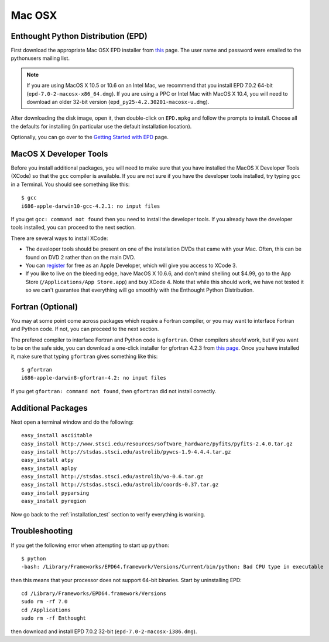 .. _Mac_OSX:

Mac OSX
=======

Enthought Python Distribution (EPD)
-----------------------------------

First download the appropriate Mac OSX EPD installer from `this <http://cxc.cfa.harvard.edu/contrib/python4astronomers>`_ page.
The user name and password were emailed to the pythonusers mailing list.

.. note:: If you are using MacOS X 10.5 or 10.6 on an Intel Mac, we 
          recommend that you install EPD 7.0.2 64-bit
          (``epd-7.0-2-macosx-x86_64.dmg``). If you are using a PPC or
          Intel Mac with MacOS X 10.4, you will need to download an older
          32-bit version (``epd_py25-4.2.30201-macosx-u.dmg``).

After downloading the disk image, open it, then double-click on
``EPD.mpkg`` and follow the prompts to install. Choose all the defaults for
installing (in particular use the default installation location).

Optionally, you can go over to the `Getting Started with EPD
<http://www.enthought.com/products/epdgetstart.php?platform=mac>`_ page.

MacOS X Developer Tools
-----------------------

Before you install additional packages, you will need to make sure that you
have installed the MacOS X Developer Tools (XCode) so that the ``gcc``
compiler is available. If you are not sure if you have the developer tools
installed, try typing ``gcc`` in a Terminal. You should see something like this::

    $ gcc
    i686-apple-darwin10-gcc-4.2.1: no input files

If you get ``gcc: command not found`` then you need to install the
developer tools. If you already have the developer tools installed, you can
proceed to the next section.

There are several ways to install XCode:

* The developer tools should be present on one of the installation DVDs
  that came with your Mac. Often, this can be found on DVD 2 rather than on
  the main DVD.

* You can `register <http://developer.apple.com/programs/register/>`_ for
  free as an Apple Developer, which will give you access to XCode 3.

* If you like to live on the bleeding edge, have MacOS X 10.6.6, and don't
  mind shelling out $4.99, go to the App Store (``/Applications/App
  Store.app``) and buy XCode 4. Note that while this should work, we have
  not tested it so we can't guarantee that everything will go smoothly with
  the Enthought Python Distribution.

Fortran (Optional)
------------------

You may at some point come across packages which require a Fortran
compiler, or you may want to interface Fortran and Python code. If not, you
can proceed to the next section.

The prefered compiler to interface Fortran and Python code is ``gfortran``.
Other compilers `should` work, but if you want to be on the safe side, you
can download a one-click installer for gfortran 4.2.3 from `this page
<http://r.research.att.com/tools/>`_. Once you have installed it, make sure
that typing ``gfortran`` gives something like this::

    $ gfortran
    i686-apple-darwin8-gfortran-4.2: no input files

If you get ``gfortran: command not found``, then ``gfortran`` did not
install correctly.

Additional Packages
-------------------

Next open a terminal window and do the following::

  easy_install asciitable
  easy_install http://www.stsci.edu/resources/software_hardware/pyfits/pyfits-2.4.0.tar.gz
  easy_install http://stsdas.stsci.edu/astrolib/pywcs-1.9-4.4.4.tar.gz
  easy_install atpy
  easy_install aplpy
  easy_install http://stsdas.stsci.edu/astrolib/vo-0.6.tar.gz
  easy_install http://stsdas.stsci.edu/astrolib/coords-0.37.tar.gz
  easy_install pyparsing
  easy_install pyregion

Now go back to the :ref:`installation_test` section to verify everything is working.

Troubleshooting
---------------

If you get the following error when attempting to start up ``python``::

    $ python
    -bash: /Library/Frameworks/EPD64.framework/Versions/Current/bin/python: Bad CPU type in executable

then this means that your processor does not support 64-bit binaries. Start
by uninstalling EPD::

    cd /Library/Frameworks/EPD64.framework/Versions
    sudo rm -rf 7.0
    cd /Applications
    sudo rm -rf Enthought

then download and install EPD 7.0.2 32-bit (``epd-7.0-2-macosx-i386.dmg``).